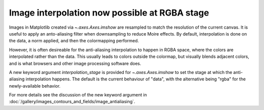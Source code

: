Image interpolation now possible at RGBA stage
----------------------------------------------

Images in Matplotlib created via `~.axes.Axes.imshow` are resampled to match 
the resolution of the current canvas.  It is useful to apply an anto-aliasing
filter when downsampling to reduce Moire effects.  By default, interpolation 
is done on the data, a norm applied, and then the colormapping performed. 

However, it is often desireable for the anti-aliasing interpolation to happen 
in RGBA space, where the colors are interpolated rather than the data.  This 
usually leads to colors outside the colormap, but visually blends adjacent 
colors, and is what browsers and other image processing software does. 

A new keyword argument *interpolation_stage* is provided for 
`~.axes.Axes.imshow` to set the stage at which the anti-aliasing interpolation 
happens.  The default is the current behaviour of "data", with the alternative
being "rgba" for the newly-available behavior.  

For more details see the discussion of the new keyword argument in
:doc:`/gallery/images_contours_and_fields/image_antialiasing`.

